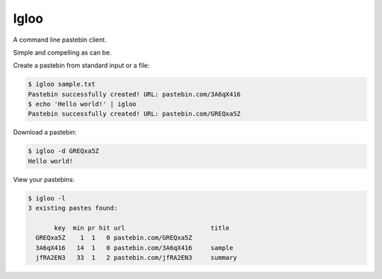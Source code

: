 Igloo
=====

A command line pastebin client.

Simple and compelling as can be.

Create a pastebin from standard input or a file:

.. code:: bash

  $ igloo sample.txt
  Pastebin successfully created! URL: pastebin.com/3A6qX416
  $ echo 'Hello world!' | igloo 
  Pastebin successfully created! URL: pastebin.com/GREQxa5Z

Download a pastebin:

.. code:: bash

  $ igloo -d GREQxa5Z
  Hello world!

View your pastebins:

.. code:: bash

  $ igloo -l
  3 existing pastes found:

         key  min pr hit url                       title
    GREQxa5Z    1  1   0 pastebin.com/GREQxa5Z     
    3A6qX416   14  1   0 pastebin.com/3A6qX416     sample
    jfRA2EN3   33  1   2 pastebin.com/jfRA2EN3     summary

